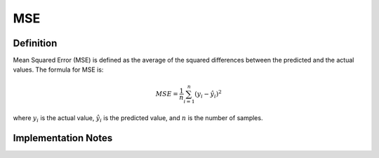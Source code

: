 ===================
MSE
===================

Definition
----------
Mean Squared Error (MSE) is defined as the average of the squared differences between the predicted and the actual values. The formula for MSE is:

.. math::
    MSE = \frac{1}{n} \sum_{i=1}^{n} (y_i - \hat{y_i})^2

where :math:`y_i` is the actual value, :math:`\hat{y_i}` is the predicted value, and :math:`n` is the number of samples.

Implementation Notes
--------------------